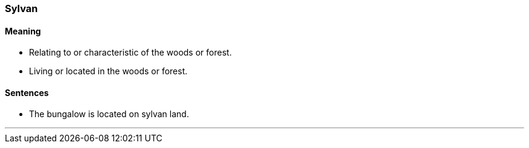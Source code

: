 === Sylvan

==== Meaning

* Relating to or characteristic of the woods or forest.
* Living or located in the woods or forest.

==== Sentences

* The bungalow is located on [.underline]#sylvan# land.

'''
